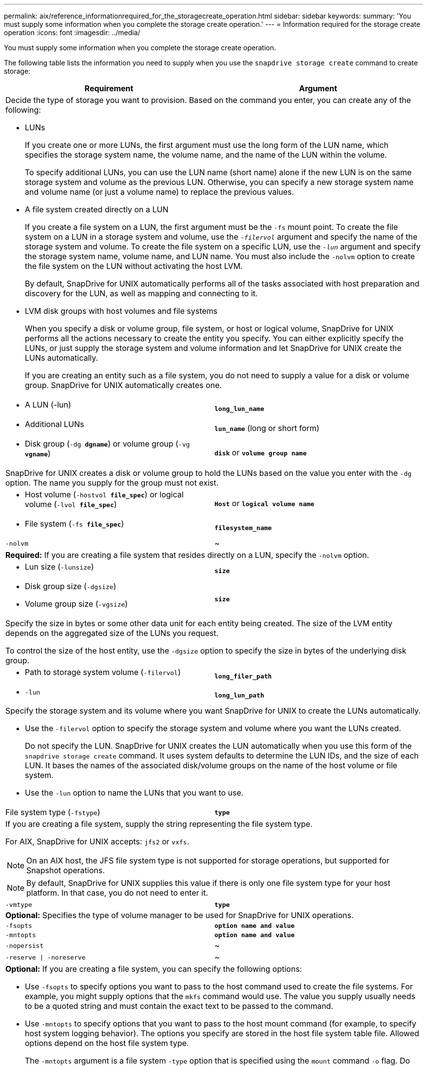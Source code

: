 ---
permalink: aix/reference_informationrequired_for_the_storagecreate_operation.html
sidebar: sidebar
keywords:
summary: 'You must supply some information when you complete the storage create operation.'
---
= Information required for the storage create operation
:icons: font
:imagesdir: ../media/

[.lead]
You must supply some information when you complete the storage create operation.

The following table lists the information you need to supply when you use the `snapdrive storage create` command to create storage:

[options="header"]
|===
| Requirement| Argument
2+a|
Decide the type of storage you want to provision. Based on the command you enter, you can create any of the following:

* LUNs
+
If you create one or more LUNs, the first argument must use the long form of the LUN name, which specifies the storage system name, the volume name, and the name of the LUN within the volume.
+
To specify additional LUNs, you can use the LUN name (short name) alone if the new LUN is on the same storage system and volume as the previous LUN. Otherwise, you can specify a new storage system name and volume name (or just a volume name) to replace the previous values.

* A file system created directly on a LUN
+
If you create a file system on a LUN, the first argument must be the `-fs` mount point. To create the file system on a LUN in a storage system and volume, use the `_-filervol_` argument and specify the name of the storage system and volume. To create the file system on a specific LUN, use the `_-lun_` argument and specify the storage system name, volume name, and LUN name. You must also include the `-nolvm` option to create the file system on the LUN without activating the host LVM.
+
By default, SnapDrive for UNIX automatically performs all of the tasks associated with host preparation and discovery for the LUN, as well as mapping and connecting to it.

* LVM disk groups with host volumes and file systems
+
When you specify a disk or volume group, file system, or host or logical volume, SnapDrive for UNIX performs all the actions necessary to create the entity you specify. You can either explicitly specify the LUNs, or just supply the storage system and volume information and let SnapDrive for UNIX create the LUNs automatically.
+
If you are creating an entity such as a file system, you do not need to supply a value for a disk or volume group. SnapDrive for UNIX automatically creates one.

a|

* A LUN (-lun)

a|
`*long_lun_name*`
a|

* Additional LUNs

a|
`*lun_name*` (long or short form)
a|

* Disk group (`-dg *dgname*`) or volume group (`-vg *vgname*`)

a|
`*disk*` or `*volume group name*`
2+a|
SnapDrive for UNIX creates a disk or volume group to hold the LUNs based on the value you enter with the `-dg` option. The name you supply for the group must not exist.

a|

* Host volume (`-hostvol *file_spec*`) or logical volume (`-lvol *file_spec*`)

a|
`*Host*` or `*logical volume name*`
a|

* File system (`-fs *file_spec*`)

a|
`*filesystem_name*`
a|
`-nolvm`
a|
~
2+a|
*Required:* If you are creating a file system that resides directly on a LUN, specify the `-nolvm` option.
a|

* Lun size (`-lunsize`)

a|
`*size*`
a|

* Disk group size (`-dgsize`)
* Volume group size (`-vgsize`)

a|
`*size*`
2+a|
Specify the size in bytes or some other data unit for each entity being created. The size of the LVM entity depends on the aggregated size of the LUNs you request.

To control the size of the host entity, use the `-dgsize` option to specify the size in bytes of the underlying disk group.

a|

* Path to storage system volume (`-filervol`)

a|
`*long_filer_path*`
a|

* `-lun`

a|
`*long_lun_path*`
2+a|
Specify the storage system and its volume where you want SnapDrive for UNIX to create the LUNs automatically.

* Use the `-filervol` option to specify the storage system and volume where you want the LUNs created.
+
Do not specify the LUN. SnapDrive for UNIX creates the LUN automatically when you use this form of the `snapdrive storage create` command. It uses system defaults to determine the LUN IDs, and the size of each LUN. It bases the names of the associated disk/volume groups on the name of the host volume or file system.

* Use the `-lun` option to name the LUNs that you want to use.

a|
File system type (`-fstype`)

a|
`*type*`
2+a|
If you are creating a file system, supply the string representing the file system type.

For AIX, SnapDrive for UNIX accepts: `jfs2` or `vxfs`.

NOTE: On an AIX host, the JFS file system type is not supported for storage operations, but supported for Snapshot operations.

NOTE: By default, SnapDrive for UNIX supplies this value if there is only one file system type for your host platform. In that case, you do not need to enter it.

a|
`-vmtype`
a|
`*type*`
2+a|
*Optional:* Specifies the type of volume manager to be used for SnapDrive for UNIX operations.
a|
`-fsopts`
a|
`*option name and value*`
a|
`-mntopts`
a|
`*option name and value*`
a|
`-nopersist`
a|
~
a|
`-reserve \| -noreserve`
a|
~
2+a|
*Optional:* If you are creating a file system, you can specify the following options:

* Use `-fsopts` to specify options you want to pass to the host command used to create the file systems. For example, you might supply options that the `mkfs` command would use. The value you supply usually needs to be a quoted string and must contain the exact text to be passed to the command.
* Use `-mntopts` to specify options that you want to pass to the host mount command (for example, to specify host system logging behavior). The options you specify are stored in the host file system table file. Allowed options depend on the host file system type.
+
The `-mntopts` argument is a file system `-type` option that is specified using the `mount` command `-o` flag. Do not include the `-o` flag in the `_-mntopts_` argument. For example, the sequence `-mntopts tmplog` passes the string `-o tmplog` to the `mount` command, and inserts the text tmplog on a new command line.
+
NOTE: If you pass any invalid `_-mntopts_` options for storage and snap operations, SnapDrive for UNIX does not validate those invalid mount options.

* Use `-nopersist` to create the file system without adding an entry to the file system mount table file on the host. By default, the `snapdrive storage create` command creates persistent mounts. When you create an LVM storage entity on a AIX host, SnapDrive for UNIX automatically creates the storage, mounts the file system, and then places an entry for the file system in the host file system table.
* Use `-reserve \| -noreserve` to create the storage with or without creating a space reservation.

a|

* igroup name(`*-igroup*`)

a|
`*ig_name*`
2+a|
*Optional:* NetApp recommends that you use the default igroup for your host instead of supplying an igroup name.

|===
